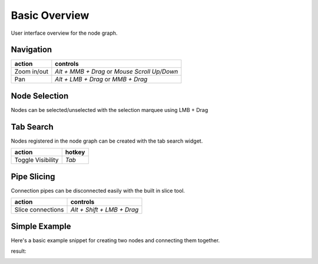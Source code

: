 Basic Overview
##############

User interface overview for the node graph.

.. image:: ../_images/overview.png
    :width: 70%

Navigation
**********

+---------------+----------------------------------------------+
| action        | controls                                     |
+===============+==============================================+
| Zoom in/out   | *Alt + MMB + Drag* or *Mouse Scroll Up/Down* |
+---------------+----------------------------------------------+
| Pan           | *Alt + LMB + Drag* or *MMB + Drag*           |
+---------------+----------------------------------------------+

Node Selection
**************

.. image:: ../_images/selection.png
    :width: 500px

Nodes can be selected/unselected with the selection marquee using LMB + Drag

Tab Search
**********

.. image:: ../_images/node_search.png
    :width: 269px

Nodes registered in the node graph can be created with the tab search widget.

+-------------------+--------+
| action            | hotkey |
+===================+========+
| Toggle Visibility | *Tab*  |
+-------------------+--------+

Pipe Slicing
************

.. image:: ../_images/slicer.png
    :width: 600px

Connection pipes can be disconnected easily with the built in slice tool.

+---------------------+----------------------------+
| action              | controls                   |
+=====================+============================+
| Slice connections   | *Alt + Shift + LMB + Drag* |
+---------------------+----------------------------+


Simple Example
**************

Here's a basic example snippet for creating two nodes and connecting them together.

.. code-block:: python
    :linenos:

    import sys

    from Qt import QtWidgets
    from NodeGraphQt import NodeGraph, BaseNode, setup_context_menu


    # create a node class object inherited from BaseNode.
    class FooNode(BaseNode):

        # unique node identifier domain.
        __identifier__ = 'com.chantasticvfx'

        # initial default node name.
        NODE_NAME = 'Foo Node'

        def __init__(self):
            super(FooNode, self).__init__()

            # create an input port.
            self.add_input('in', color=(180, 80, 0))

            # create an output port.
            self.add_output('out')


    if __name__ == '__main__':
        app = QtWidgets.QApplication(sys.argv)

        # create node graph controller.
        graph = NodeGraph()

        # set up default menu and commands.
        setup_context_menu(graph)

        # register the FooNode node class.
        graph.register_node(FooNode)

        # show the node graph widget.
        graph_widget = graph.widget
        graph_widget.show()

        # create two nodes.
        node_a = graph.create_node('com.chantasticvfx.FooNode', name='node A')
        node_b = graph.create_node('com.chantasticvfx.FooNode', name='node B', pos=(300, 50))

        # connect node_a to node_b
        node_a.set_output(0, node_b.input(2))

        app.exec_()

result:

.. image:: ../_images/example_result.png
    :width: 60%
